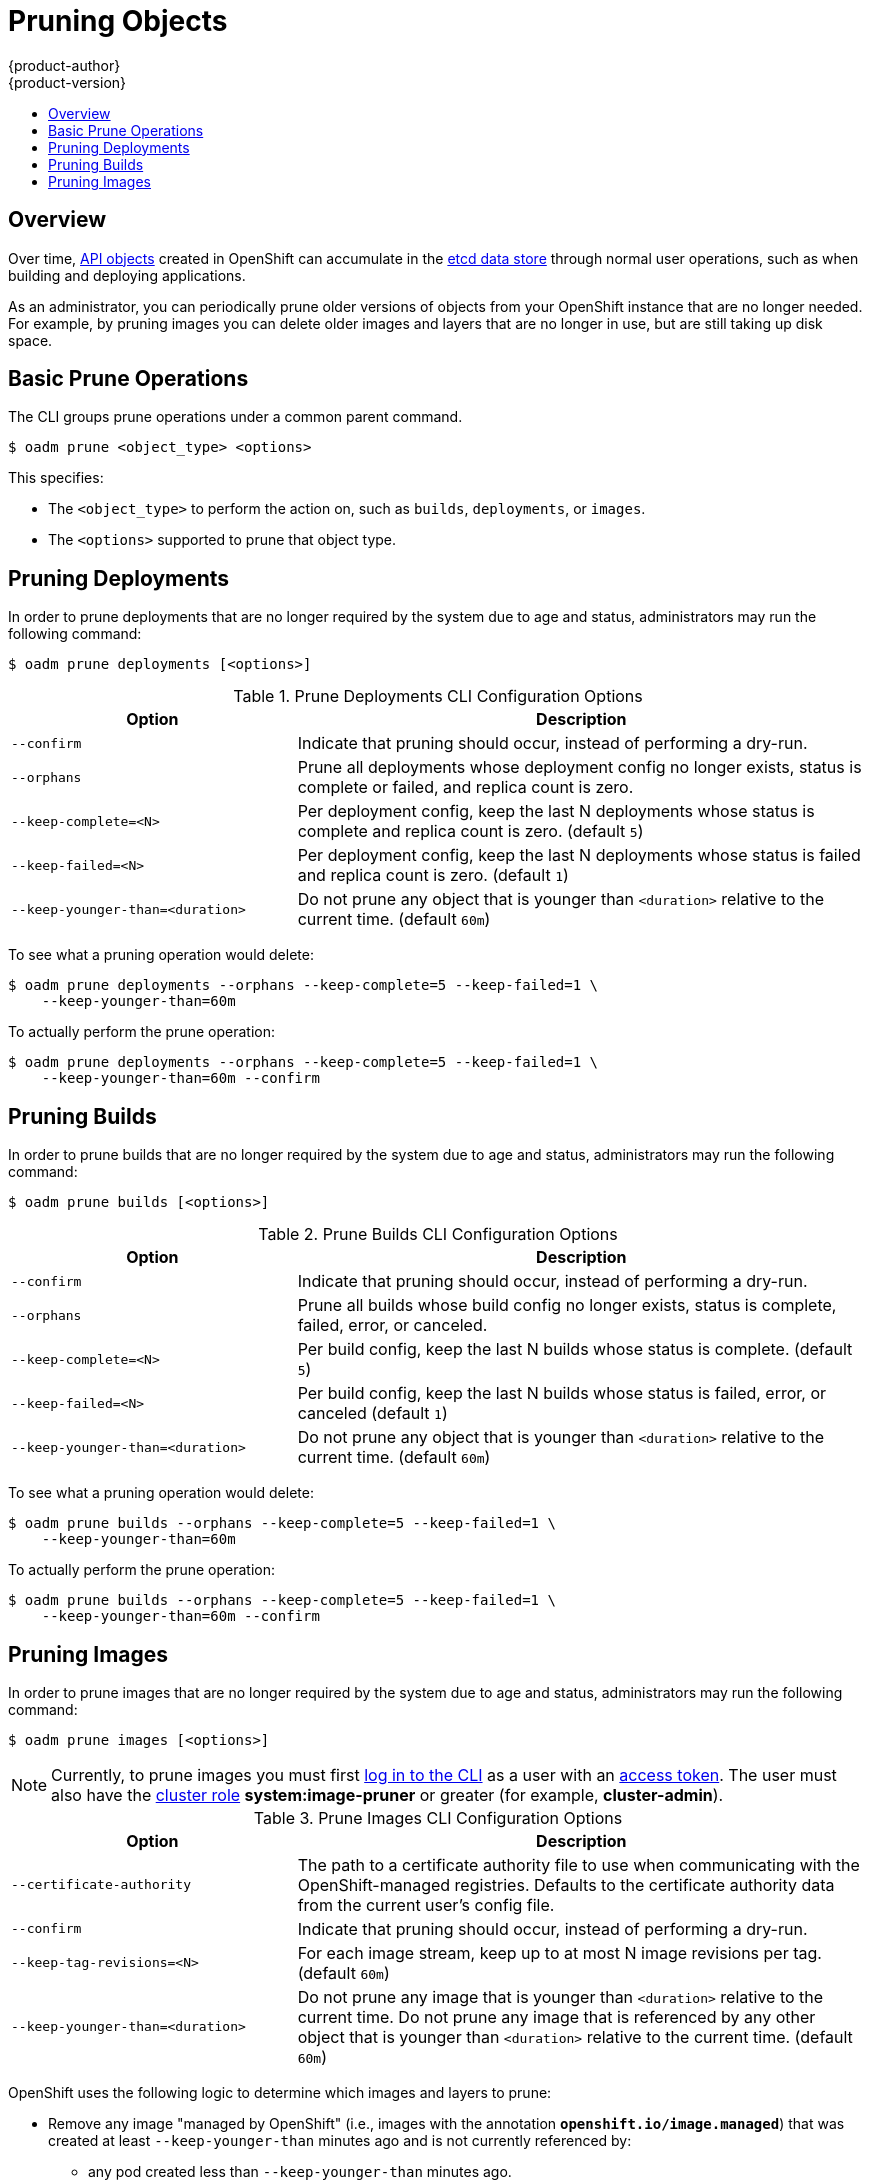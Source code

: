 = Pruning Objects
{product-author}
{product-version}
:data-uri:
:icons:
:experimental:
:toc: macro
:toc-title:

toc::[]

== Overview
Over time, link:../architecture/core_concepts/index.html[API objects] created
in OpenShift can accumulate in the
link:../architecture/infrastructure_components/kubernetes_infrastructure.html#master[etcd
data store] through normal user operations, such as when building and deploying
applications.

As an administrator, you can periodically prune older versions of objects from
your OpenShift instance that are no longer needed. For example, by pruning
images you can delete older images and layers that are no longer in use, but are
still taking up disk space. 

[[prune-operations]]

== Basic Prune Operations
The CLI groups prune operations under a common parent command.

----
$ oadm prune <object_type> <options>
----

This specifies:

- The `<object_type>` to perform the action on, such as `builds`,
`deployments`, or `images`.
- The `<options>` supported to prune that object type.

[[pruning-deployments]]

== Pruning Deployments

In order to prune deployments that are no longer required by the system due to
age and status, administrators may run the following command:

----
$ oadm prune deployments [<options>]
----

.Prune Deployments CLI Configuration Options
[cols="4,8",options="header"]
|===

|Option |Description

.^|`--confirm`
|Indicate that pruning should occur, instead of performing a dry-run.

.^|`--orphans`
|Prune all deployments whose deployment config no longer exists, status is
complete or failed, and replica count is zero.

.^|`--keep-complete=<N>`
|Per deployment config, keep the last N deployments whose status is complete and
replica count is zero. (default `5`)

.^|`--keep-failed=<N>`
|Per deployment config, keep the last N deployments whose status is failed and
replica count is zero. (default `1`)

.^|`--keep-younger-than=<duration>`
|Do not prune any object that is younger than `<duration>` relative to the
current time. (default `60m`)
|===

To see what a pruning operation would delete:

----
$ oadm prune deployments --orphans --keep-complete=5 --keep-failed=1 \
    --keep-younger-than=60m
----

To actually perform the prune operation:

----
$ oadm prune deployments --orphans --keep-complete=5 --keep-failed=1 \
    --keep-younger-than=60m --confirm
----

[[pruning-builds]]

== Pruning Builds

In order to prune builds that are no longer required by the system due to age
and status, administrators may run the following command:

----
$ oadm prune builds [<options>]
----

.Prune Builds CLI Configuration Options
[cols="4,8",options="header"]
|===

|Option |Description

.^|`--confirm`
|Indicate that pruning should occur, instead of performing a dry-run.

.^|`--orphans`
|Prune all builds whose build config no longer exists, status is complete,
failed, error, or canceled.

.^|`--keep-complete=<N>`
|Per build config, keep the last N builds whose status is complete. (default
`5`)

.^|`--keep-failed=<N>`
|Per build config, keep the last N builds whose status is failed, error, or
canceled (default `1`)

.^|`--keep-younger-than=<duration>`
|Do not prune any object that is younger than `<duration>` relative to the
current time. (default `60m`)
|===

To see what a pruning operation would delete:

----
$ oadm prune builds --orphans --keep-complete=5 --keep-failed=1 \
    --keep-younger-than=60m
----

To actually perform the prune operation:

----
$ oadm prune builds --orphans --keep-complete=5 --keep-failed=1 \
    --keep-younger-than=60m --confirm
----

[[pruning-images]]

== Pruning Images

In order to prune images that are no longer required by the system due to age
and status, administrators may run the following command:

----
$ oadm prune images [<options>]
----

[NOTE]
====
Currently, to prune images you must first
link:../cli_reference/get_started_cli.html#basic-setup-and-login[log in to the
CLI] as a user with an
link:../architecture/additional_concepts/authentication.html#oauth[access
token]. The user must also have the
link:../architecture/additional_concepts/authorization.html#roles[cluster role]
*system:image-pruner* or greater (for example, *cluster-admin*).
====

.Prune Images CLI Configuration Options
[cols="4,8",options="header"]
|===

|Option |Description

.^|`--certificate-authority`
|The path to a certificate authority file to use when communicating with the
OpenShift-managed registries. Defaults to the certificate authority data from
the current user's config file.

.^|`--confirm`
|Indicate that pruning should occur, instead of performing a dry-run.

.^|`--keep-tag-revisions=<N>`
|For each image stream, keep up to at most N image revisions per tag. (default
`60m`)

.^|`--keep-younger-than=<duration>`
|Do not prune any image that is younger than `<duration>` relative to the
current time. Do not prune any image that is referenced by any other object that
is younger than `<duration>` relative to the current time. (default `60m`)
|===

OpenShift uses the following logic to determine which images and layers to
prune:

* Remove any image "managed by OpenShift" (i.e., images with the annotation
`*openshift.io/image.managed*`) that was created at least
`--keep-younger-than` minutes ago and is not currently referenced by:
- any pod created less than `--keep-younger-than` minutes ago.
- any image stream created less than `--keep-younger-than` minutes ago.
- any running pods.
- any pending pods.
- any replication controllers.
- any deployment configurations.
- any build configurations.
- any builds.
- the `--keep-tag-revisions` most recent items in
 `*stream.status.tags[].items*`.

* There is no support for pruning from external registries.

* When an image is pruned, all references to the image are removed from all
image streams that have a reference to the image in `*status.tags*`.

* Image layers that are no longer referenced by any images are removed as well.

To see what a pruning operation would delete:

----
$ oadm prune images --keep-tag-revisions=3 --keep-younger-than=60m
----

To actually perform the prune operation:

----
$ oadm prune images --keep-tag-revisions=3 --keep-younger-than=60m --confirm
----
